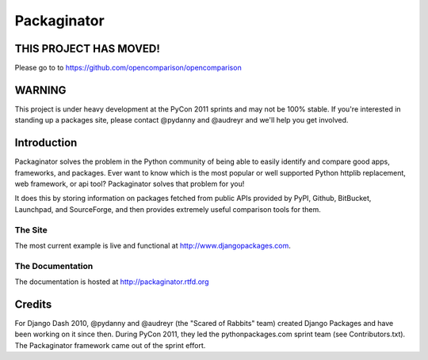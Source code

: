 ===============
Packaginator
===============

THIS PROJECT HAS MOVED!
========================

Please go to to https://github.com/opencomparison/opencomparison


WARNING
===========

This project is under heavy development at the PyCon 2011 sprints and may not be 100% stable.  If you're interested in standing up a packages site, please contact @pydanny and @audreyr and we'll help you get involved.

Introduction
=============

Packaginator solves the problem in the Python community of being able to easily identify and compare good apps, frameworks, and packages. Ever want to know which is the most popular or well supported Python httplib replacement, web framework, or api tool? Packaginator solves that problem for you! 

It does this by storing information on packages fetched from public APIs provided by PyPI, Github, BitBucket, Launchpad, and SourceForge, and then provides extremely useful comparison tools for them. 

The Site
--------

The most current example is live and functional at http://www.djangopackages.com.

The Documentation
-----------------

The documentation is hosted at http://packaginator.rtfd.org

Credits
=======

For Django Dash 2010, @pydanny and @audreyr (the "Scared of Rabbits" team) created Django Packages and have been working on it since then.  During PyCon 2011, they led the pythonpackages.com sprint team (see Contributors.txt).  The Packaginator framework came out of the sprint effort.
